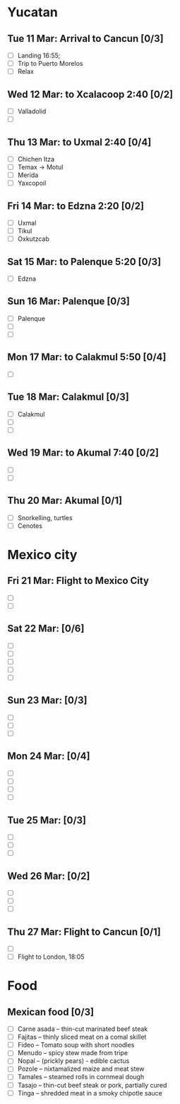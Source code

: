 #+TITLE: 
#+AUTHOR: 
#+DATE: 
#+OPTIONS: toc:nil H:2
#+LATEX_HEADER: \usepackage{tikzsymbols}

#+LATEX_HEADER: \usepackage{CJKutf8}
#+LATEX_HEADER: \newcommand{\ZH}[1]{\begin{CJK}{UTF8}{gbsn}\large #1\end{CJK}}
# +LATEX_HEADER: \newcommand{\ZHT}[1]{\begin{CJK}{UTF8}{bsmi}#1\end{CJK}}

* Yucatan
** Tue 11 Mar: Arrival to Cancun [0/3]
 + [ ] Landing 16:55;
 + [ ] Trip to Puerto Morelos
 + [ ] Relax \Laughey[1.4]

** Wed 12 Mar: to Xcalacoop 2:40 [0/2]
 + [ ] Valladolid
 + [ ] 
   
** Thu 13 Mar: to Uxmal 2:40 [0/4]
 + [ ] Chichen Itza
 + [ ] Temax \to Motul
 + [ ] Merida
 + [ ] Yaxcopoil

** Fri 14 Mar: to Edzna 2:20  [0/2]
 + [ ] Uxmal
 + [ ] Tikul
 + [ ] Oxkutzcab

** Sat 15 Mar: to Palenque 5:20 [0/3]
 + [ ] Edzna

** Sun 16 Mar: Palenque [0/3]
 + [ ] Palenque
 + [ ] 
 + [ ] 

** Mon 17 Mar: to Calakmul 5:50 [0/4]
 + [ ] 

** Tue 18 Mar: Calakmul [0/3]
 + [ ] Calakmul
 + [ ] 
 + [ ] 

** Wed 19 Mar: to Akumal 7:40 [0/2]
 + [ ] 
 + [ ] 

** Thu 20 Mar: Akumal [0/1]
 + [ ] Snorkelling, turtles
 + [ ] Cenotes

* Mexico city
** Fri 21 Mar: Flight to Mexico City
 + [ ] 
 + [ ] 

** Sat 22 Mar: [0/6]
 + [ ] 
 + [ ] 
 + [ ] 
 + [ ] 
 + [ ] 

** Sun 23 Mar:  [0/3]
 + [ ] 
 + [ ] 
 + [ ] 

** Mon 24 Mar:  [0/4]
 + [ ] 
 + [ ] 
 + [ ] 
 + [ ] 

** Tue 25 Mar: [0/3]
 + [ ] 
 + [ ] 
 + [ ] 

** Wed 26 Mar: [0/2]
 + [ ] 
 + [ ] 
 + [ ] 

** Thu 27 Mar: Flight to Cancun [0/1]
 + [ ] 
 + [ ] Flight to London, 18:05


* Food
** Mexican food [0/3]
    + [ ] Carne asada -- thin-cut marinated beef steak
    + [ ] Fajitas -- thinly sliced meat on a comal skillet
    + [ ] Fideo -- Tomato soup with short noodles
    + [ ] Menudo -- spicy stew made from tripe
    + [ ] Nopal -- (prickly pears) - edible cactus
    + [ ] Pozole -- nixtamalized maize and meat stew
    + [ ] Tamales -- steamed rolls in cornmeal dough
    + [ ] Tasajo -- thin-cut beef steak or pork, partially cured
    + [ ] Tinga -- shredded meat in a smoky chipotle sauce

